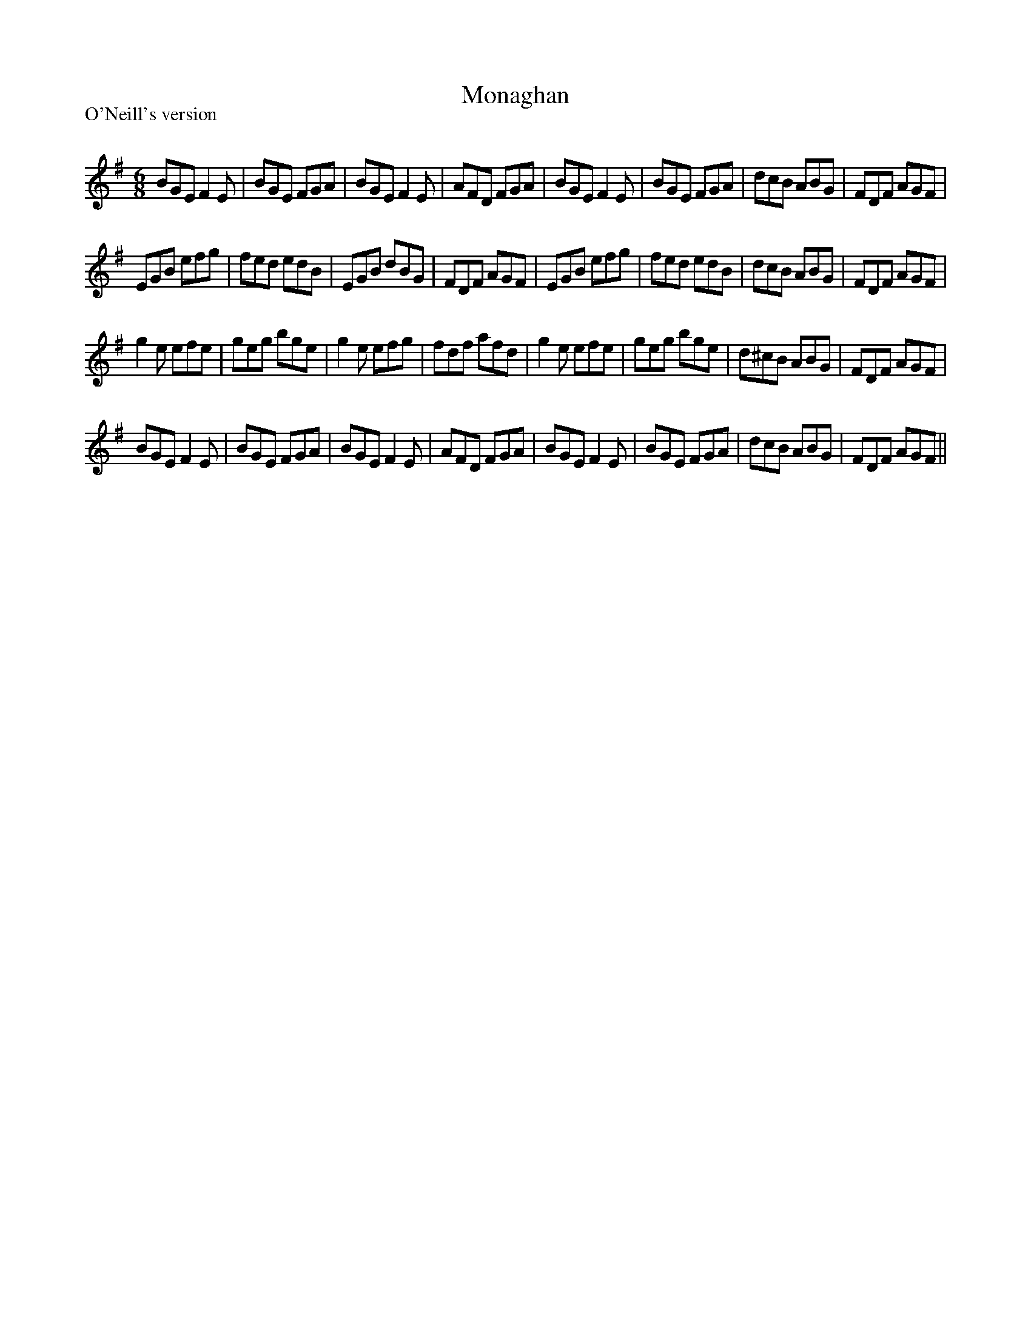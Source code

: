 X:1
T: Monaghan
P:O'Neill's version
R:Jig
Q:180
K:Em
M:6/8
L:1/16
B2G2E2 F4E2|B2G2E2 F2G2A2|B2G2E2 F4E2|A2F2D2 F2G2A2|B2G2E2 F4E2|B2G2E2 F2G2A2|d2c2B2 A2B2G2|F2D2F2 A2G2F2|
E2G2B2 e2f2g2|f2e2d2 e2d2B2|E2G2B2 d2B2G2|F2D2F2 A2G2F2|E2G2B2 e2f2g2|f2e2d2 e2d2B2|d2c2B2 A2B2G2|F2D2F2 A2G2F2|
g4e2 e2f2e2|g2e2g2 b2g2e2|g4e2 e2f2g2|f2d2f2 a2f2d2|g4e2 e2f2e2|g2e2g2 b2g2e2|d2^c2B2 A2B2G2|F2D2F2 A2G2F2|
B2G2E2 F4E2|B2G2E2 F2G2A2|B2G2E2 F4E2|A2F2D2 F2G2A2|B2G2E2 F4E2|B2G2E2 F2G2A2|d2c2B2 A2B2G2|F2D2F2 A2G2F2||

